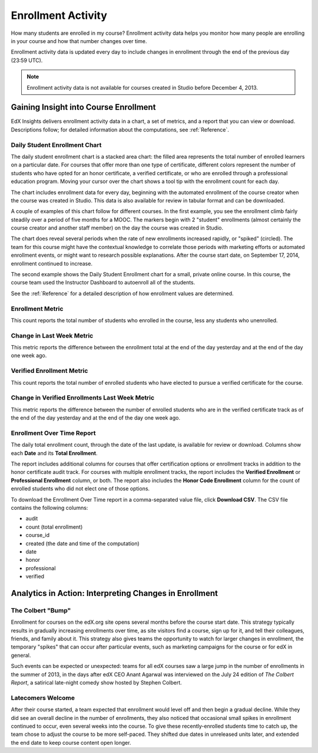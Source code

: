 .. _Enrollment_Activity:

#############################
Enrollment Activity
#############################

How many students are enrolled in my course? Enrollment activity data helps you
monitor how many people are enrolling in your course and how that number
changes over time. 

Enrollment activity data is updated every day to include changes in enrollment
through the end of the previous day (23:59 UTC).

.. note:: Enrollment activity data is not available for courses created in
 Studio before December 4, 2013.

********************************************
Gaining Insight into Course Enrollment
********************************************

EdX Insights delivers enrollment activity data in a chart, a set of metrics,
and a report that you can view or download. Descriptions follow; for detailed
information about the computations, see :ref:`Reference`.

======================================
Daily Student Enrollment Chart
======================================

The daily student enrollment chart is a stacked area chart: the filled area
represents the total number of enrolled learners on a particular date. For
courses that offer more than one type of certificate, different colors
represent the number of students who have opted for an honor certificate, a
verified certificate, or who are enrolled through a professional education
program. Moving your cursor over the chart shows a tool tip with the enrollment
count for each day.

The chart includes enrollment data for every day, beginning with the automated
enrollment of the course creator when the course was created in Studio. This
data is also available for review in tabular format and can be downloaded.

A couple of examples of this chart follow for different courses. In the first
example, you see the enrollment climb fairly steadily over a period of five months for a MOOC. The markers begin with 2 "student" enrollments (almost
certainly the course creator and another staff member) on the day the course
was created in Studio. 

.. image:: ../images/enrollment_chart.png
 :alt: The Daily Student Enrollment chart for nearly six months. The periods
       when the rate of enrollment was greater are circled, and the tip for the
       course start date on October 24th is shown.

.. ColumbiaX/HIST1.1x/3T2014/enrollment/activity/

.. need to review on stage to check for different colors in stacked area

The chart does reveal several periods when the rate of new enrollments
increased rapidly, or "spiked" (circled). The team for this course might have
the contextual knowledge to correlate those periods with marketing efforts or
automated enrollment events, or might want to research possible explanations.
After the course start date, on September 17, 2014, enrollment continued to
increase. 

The second example shows the Daily Student Enrollment chart for a small,
private online course. In this course, the course team used the Instructor
Dashboard to autoenroll all of the students.

.. image:: ../images/enrollment_chart_SPOC.png
 :alt: The Daily Student Enrollment chart with a nearly vertical line showing
       an increase from just over 0 to over 700 students in a two week period.

.. IMFx/OL14.01/2T2014/enrollment/activity/

.. need to review on stage to check for different colors in stacked area

See the :ref:`Reference` for a detailed description of how enrollment values
are determined.

======================================
Enrollment Metric
======================================
  
This count reports the total number of students who enrolled in the course,
less any students who unenrolled.

======================================
Change in Last Week Metric
======================================
  
This metric reports the difference between the enrollment total at the
end of the day yesterday and at the end of the day one week ago.

======================================
Verified Enrollment Metric
======================================
  
This count reports the total number of enrolled students who have elected to
pursue a verified certificate for the course. 

======================================================
Change in Verified Enrollments Last Week Metric
======================================================
  
This metric reports the difference between the number of enrolled students who
are in the verified certificate track as of the end of the day yesterday and at
the end of the day one week ago.

======================================
Enrollment Over Time Report 
======================================

The daily total enrollment count, through the date of the last update, is
available for review or download. Columns show each **Date** and its **Total
Enrollment**.

The report includes additional columns for courses that offer certification
options or enrollment tracks in addition to the honor certificate audit track.
For courses with multiple enrollment tracks, the report includes the **Verified
Enrollment** or **Professional Enrollment** column, or both. The report also
includes the **Honor Code Enrollment** column for the count of enrolled
students who did not elect one of those options.

To download the Enrollment Over Time report in a comma-separated value file,
click **Download CSV**. The CSV file contains the following columns: 

* audit
* count (total enrollment)
* course_id
* created (the date and time of the computation)
* date
* honor
* professional
* verified

.. info on why you might want to download, what to do with csv after

*******************************************************
Analytics in Action: Interpreting Changes in Enrollment
*******************************************************

===========================
The Colbert "Bump"
===========================

Enrollment for courses on the edX.org site opens several months before the
course start date. This strategy typically results in gradually increasing
enrollments over time, as site visitors find a course, sign up for it, and tell
their colleagues, friends, and family about it. This strategy also gives teams
the opportunity to watch for larger changes in enrollment, the temporary
"spikes" that can occur after particular events, such as marketing campaigns
for the course or for edX in general.

Such events can be expected or unexpected: teams for all edX courses saw a
large jump in the number of enrollments in the summer of 2013, in the days
after edX CEO Anant Agarwal was interviewed on the July 24 edition of *The
Colbert Report*, a satirical late-night comedy show hosted by Stephen Colbert.

.. boy would I love to include a chart of this! what is the actionable insight for this story? It's so great, I'd like to use it, but is there a way to make it showcase a decision or change? Maybe use it to lead in to "the students you have aren't necessarily reflective of the students you *could* have"? (courtesy of John Hess)

===========================
Latecomers Welcome
===========================

After their course started, a team expected that enrollment would level off and
then begin a gradual decline. While they did see an overall decline in the
number of enrollments, they also noticed that occasional small spikes in
enrollment continued to occur, even several weeks into the course. To give
these recently-enrolled students time to catch up, the team chose to adjust the
course to be more self-paced. They shifted due dates in unreleased units later,
and extended the end date to keep course content open longer.
